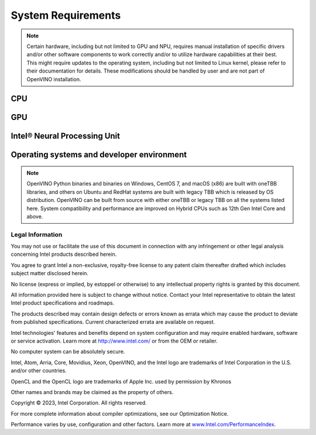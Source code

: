 .. {#system_requirements}

System Requirements
===================


.. note::

   Certain hardware, including but not limited to GPU and NPU, requires manual installation of
   specific drivers and/or other software components to work correctly and/or to utilize
   hardware capabilities at their best. This might require updates to the operating
   system, including but not limited to Linux kernel, please refer to their documentation
   for details. These modifications should be handled by user and are not part of OpenVINO
   installation.


CPU
##########

.. tab-set::

   .. tab-item:: Supported Hardware

      * Intel Atom® processor with Intel® SSE4.2 support
      * Intel® Pentium® processor N4200/5, N3350/5, N3450/5 with Intel® HD Graphics
      * 6th - 14th generation Intel® Core™ processors
      * Intel® Core™ Ultra (codename Meteor Lake)
      * 1st - 5th generation Intel® Xeon® Scalable Processors
      * ARM CPUs with armv7a and higher, ARM64 CPUs with arm64-v8a and higher, Apple® Mac with Apple silicon

   .. tab-item:: Supported Operating Systems

      * Ubuntu 22.04 long-term support (LTS), 64-bit (Kernel 5.15+)
      * Ubuntu 20.04 long-term support (LTS), 64-bit (Kernel 5.15+)
      * Ubuntu 18.04 long-term support (LTS) with limitations, 64-bit (Kernel 5.4+)
      * Windows 10
      * Windows 11
      * macOS 12.6 and above, 64-bit and ARM64
      * CentOS 7
      * Red Hat Enterprise Linux 8, 64-bit
      * Ubuntu 18 ARM64

GPU
##########

.. tab-set::

   .. tab-item::  Supported Hardware

      * Intel® HD Graphics
      * Intel® UHD Graphics
      * Intel® Iris® Pro Graphics
      * Intel® Iris® Xe Graphics
      * Intel® Iris® Xe Max Graphics
      * Intel® Arc™ GPU Series
      * Intel® Data Center GPU Flex Series
      * Intel® Data Center GPU Max Series

   .. tab-item::  Supported Operating Systems

      * Ubuntu 22.04 long-term support (LTS), 64-bit
      * Ubuntu 20.04 long-term support (LTS), 64-bit
      * Windows 10, 64-bit
      * Windows 11, 64-bit
      * CentOS 7
      * Red Hat Enterprise Linux 8, 64-bit

   .. tab-item:: Additional considerations

      * The use of GPU requires drivers that are not included in the Intel®
        Distribution of OpenVINO™ toolkit package.
      * Processor graphics are not included in all processors. See
        `Product Specifications <https://ark.intel.com/>`__
        for information about your processor.
      * While this release of OpenVINO supports Ubuntu 20.04, the driver stack
        for Intel discrete graphic cards does not fully support Ubuntu 20.04.
        We recommend using Ubuntu 22.04 when executing on discrete graphics.
      * The following minimum (i.e., used for old hardware) OpenCL™ driver's versions
        were used during OpenVINO internal validation: 22.43 for Ubuntu 22.04, 21.48
        for Ubuntu 20.04 and 21.49 for Red Hat Enterprise Linux 8 (some hardware may require
        higher versions of drivers).

Intel® Neural Processing Unit
################################

.. tab-set::

   .. tab-item:: Operating Systems for NPU

      * Ubuntu 22.04 long-term support (LTS), 64-bit
      * Windows 11, 64-bit (22H2, 23H2)

   .. tab-item:: Additional considerations

      * These Accelerators require :doc:`drivers <../../get-started/configurations/configurations-intel-npu>`
        that are not included in the Intel® Distribution of OpenVINO™ toolkit package.
      * Users can access the NPU plugin through the OpenVINO archives on
        the :doc:`download page <../../get-started/install-openvino>`.


Operating systems and developer environment
#######################################################

.. tab-set::

   .. tab-item:: Linux OS

      * Ubuntu 22.04 with Linux kernel 5.15+
      * Ubuntu 20.04 with Linux kernel 5.15+
      * Red Hat Enterprise Linux 8 with Linux kernel 5.4

      Build environment components:

      * Python* 3.8-3.11
      * `Intel® HD Graphics Driver <https://downloadcenter.intel.com/product/80939/Graphics-Drivers>`__
        required for inference on GPU
      * GNU Compiler Collection and CMake are needed for building from source:

        * `GNU Compiler Collection (GCC) <https://www.gnu.org/software/gcc/>`__ 7.5 and above
        * `CMake <https://cmake.org/download/>`__ 3.13 or higher

      Higher versions of kernel might be required for 10th Gen Intel® Core™ Processors, 11th Gen
      Intel® Core™ Processors, 11th Gen Intel® Core™ Processors S-Series Processors, 12th Gen
      Intel® Core™ Processors, 13th Gen Intel® Core™ Processors, 14th Gen
      Intel® Core™ Processors, Intel® Core™ Ultra Processors, 4th Gen Intel® Xeon® Scalable Processors
      or 5th Gen Intel® Xeon® Scalable Processors to support CPU, GPU, GNA or hybrid-cores CPU capabilities.

   .. tab-item:: Windows 10 and 11

      Build environment components:

      * `Microsoft Visual Studio 2019 <https://visualstudio.microsoft.com/vs/older-downloads/>`__
      * `CMake <https://cmake.org/download/>`__ 3.16 or higher
      * `Python <http://www.python.org/downloads/>`__ 3.8-3.11
      * `Intel® HD Graphics Driver <https://downloadcenter.intel.com/product/80939/Graphics-Drivers>`__
        required for inference on GPU

   .. tab-item:: macOS

      * macOS 12.6 and above

      Build environment components:

      * `Xcode <https://developer.apple.com/xcode/>`__ 10.3
      * `CMake <https://cmake.org/download/>`__ 3.13 or higher
      * `Python <http://www.python.org/downloads/>`__ 3.8-3.11

   .. tab-item:: DL frameworks versions:

      * TensorFlow 1.15, 2.13.1
      * ONNX 1.15
      * PaddlePaddle 2.5

      This package can be installed on other versions of DL Frameworks
      but only the versions specified here are fully validated.


.. note::

   OpenVINO Python binaries and binaries on Windows, CentOS 7, and macOS (x86) are built
   with oneTBB libraries, and others on Ubuntu and RedHat systems are built with
   legacy TBB which is released by OS distribution. OpenVINO can be built from source
   with either oneTBB or legacy TBB on all the systems listed here. System
   compatibility and performance are improved on Hybrid CPUs
   such as 12th Gen Intel Core and above.




Legal Information
+++++++++++++++++++++++++++++++++++++++++++++

You may not use or facilitate the use of this document in connection with any infringement
or other legal analysis concerning Intel products described herein.

You agree to grant Intel a non-exclusive, royalty-free license to any patent claim
thereafter drafted which includes subject matter disclosed herein.

No license (express or implied, by estoppel or otherwise) to any intellectual property
rights is granted by this document.

All information provided here is subject to change without notice. Contact your Intel
representative to obtain the latest Intel product specifications and roadmaps.

The products described may contain design defects or errors known as errata which may
cause the product to deviate from published specifications. Current characterized errata
are available on request.

Intel technologies' features and benefits depend on system configuration and may require
enabled hardware, software or service activation. Learn more at
`http://www.intel.com/ <http://www.intel.com/>`__
or from the OEM or retailer.

No computer system can be absolutely secure.

Intel, Atom, Arria, Core, Movidius, Xeon, OpenVINO, and the Intel logo are trademarks
of Intel Corporation in the U.S. and/or other countries.

OpenCL and the OpenCL logo are trademarks of Apple Inc. used by permission by Khronos

Other names and brands may be claimed as the property of others.

Copyright © 2023, Intel Corporation. All rights reserved.

For more complete information about compiler optimizations, see our Optimization Notice.

Performance varies by use, configuration and other factors. Learn more at
`www.Intel.com/PerformanceIndex <www.Intel.com/PerformanceIndex>`__.


